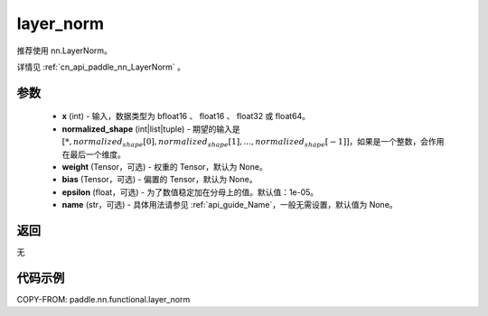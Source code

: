 .. _cn_api_paddle_nn_functional_layer_norm:

layer_norm
-------------------------------

.. py:function:: paddle.nn.functional.layer_norm(x, normalized_shape, weight=None, bias=None, epsilon=1e-05, name=None)

推荐使用 nn.LayerNorm。

详情见 :ref:`cn_api_paddle_nn_LayerNorm` 。

参数
::::::::::::

    - **x** (int) - 输入，数据类型为 bfloat16 、 float16 、 float32 或 float64。
    - **normalized_shape** (int|list|tuple) - 期望的输入是 :math:`[*, normalized_shape[0], normalized_shape[1], ..., normalized_shape[-1]]`，如果是一个整数，会作用在最后一个维度。
    - **weight** (Tensor，可选) - 权重的 Tensor，默认为 None。
    - **bias** (Tensor，可选) - 偏置的 Tensor，默认为 None。
    - **epsilon** (float，可选) - 为了数值稳定加在分母上的值。默认值：1e-05。
    - **name** (str，可选) - 具体用法请参见 :ref:`api_guide_Name`，一般无需设置，默认值为 None。


返回
::::::::::::
无

代码示例
::::::::::::

COPY-FROM: paddle.nn.functional.layer_norm
